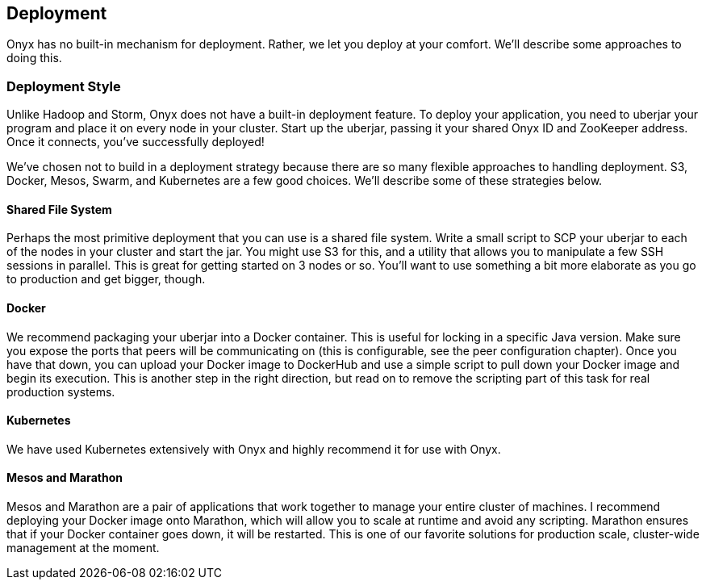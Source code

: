[[deployment]]

== Deployment

Onyx has no built-in mechanism for deployment. Rather, we let you deploy at your comfort. We'll describe some approaches to doing this.

=== Deployment Style

Unlike Hadoop and Storm, Onyx does not have a built-in deployment feature. To deploy your application, you need to uberjar your program and place it on every node in your cluster. Start up the uberjar, passing it your shared Onyx ID and ZooKeeper address. Once it connects, you've successfully deployed!

We've chosen not to build in a deployment strategy because there are so many flexible approaches to handling deployment. S3, Docker, Mesos, Swarm, and Kubernetes are a few good choices. We'll describe some of these strategies below.

==== Shared File System

Perhaps the most primitive deployment that you can use is a shared file system. Write a small script to SCP your uberjar to each of the nodes in your cluster and start the jar. You might use S3 for this, and a utility that allows you to manipulate a few SSH sessions in parallel. This is great for getting started on 3 nodes or so. You'll want to use something a bit more elaborate as you go to production and get bigger, though.

==== Docker

We recommend packaging your uberjar into a Docker container. This is useful for locking in a specific Java version. Make sure you expose the ports that peers will be communicating on (this is configurable, see the peer configuration chapter). Once you have that down, you can upload your Docker image to DockerHub and use a simple script to pull down your Docker image and begin its execution. This is another step in the right direction, but read on to remove the scripting part of this task for real production systems.

==== Kubernetes

We have used Kubernetes extensively with Onyx and highly recommend it for use with Onyx.

==== Mesos and Marathon

Mesos and Marathon are a pair of applications that work together to manage your entire cluster of machines. I recommend deploying your Docker image onto Marathon, which will allow you to scale at runtime and avoid any scripting. Marathon ensures that if your Docker container goes down, it will be restarted. This is one of our favorite solutions for production scale, cluster-wide management at the moment.


